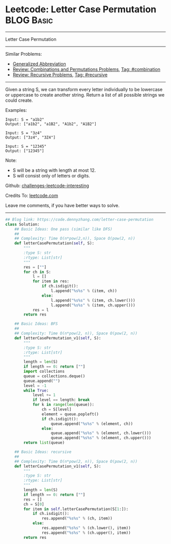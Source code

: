 * Leetcode: Letter Case Permutation                                              :BLOG:Basic:
#+STARTUP: showeverything
#+OPTIONS: toc:nil \n:t ^:nil creator:nil d:nil
:PROPERTIES:
:type:     combination, recursive, classic, bfs
:END:
---------------------------------------------------------------------
Letter Case Permutation
---------------------------------------------------------------------
Similar Problems:
- [[https://code.dennyzhang.com/generalized-abbreviation][Generalized Abbreviation]]
- [[https://code.dennyzhang.com/review-combination][Review: Combinations and Permutations Problems]], [[https://code.dennyzhang.com/tag/combination][Tag: #combination]]
- [[https://code.dennyzhang.com/review-recursive][Review: Recursive Problems]], [[https://code.dennyzhang.com/tag/recursive][Tag: #recursive]]
---------------------------------------------------------------------
Given a string S, we can transform every letter individually to be lowercase or uppercase to create another string.  Return a list of all possible strings we could create.

Examples:
#+BEGIN_EXAMPLE
Input: S = "a1b2"
Output: ["a1b2", "a1B2", "A1b2", "A1B2"]
#+END_EXAMPLE

#+BEGIN_EXAMPLE
Input: S = "3z4"
Output: ["3z4", "3Z4"]
#+END_EXAMPLE

#+BEGIN_EXAMPLE
Input: S = "12345"
Output: ["12345"]
#+END_EXAMPLE

Note:

- S will be a string with length at most 12.
- S will consist only of letters or digits.

Github: [[url-external:https://github.com/DennyZhang/challenges-leetcode-interesting/tree/master/problems/letter-case-permutation][challenges-leetcode-interesting]]

Credits To: [[url-external:https://leetcode.com/problems/letter-case-permutation/description/][leetcode.com]]

Leave me comments, if you have better ways to solve.
---------------------------------------------------------------------
#+BEGIN_SRC python
## Blog link: https://code.dennyzhang.com/letter-case-permutation
class Solution:
    ## Basic Ideas: One pass (similar like DFS)
    ##
    ## Complexity: Time O(n*pow(2,n)), Space O(pow(2, n))
    def letterCasePermutation(self, S):
        """
        :type S: str
        :rtype: List[str]
        """
        res = [""]
        for ch in S:
            l = []
            for item in res:
                if ch.isdigit():
                    l.append("%s%s" % (item, ch))
                else:
                    l.append("%s%s" % (item, ch.lower()))
                    l.append("%s%s" % (item, ch.upper()))
            res = l
        return res
        
    ## Basic Ideas: BFS
    ##
    ## Complexity: Time O(n*pow(2, n)), Space O(pow(2, n))
    def letterCasePermutation_v1(self, S):
        """
        :type S: str
        :rtype: List[str]
        """
        length = len(S)
        if length == 0: return [""]
        import collections
        queue = collections.deque()
        queue.append("")
        level = -1
        while True:
            level += 1
            if level == length: break
            for k in range(len(queue)):
                ch = S[level]
                element = queue.popleft()
                if ch.isdigit():
                    queue.append("%s%s" % (element, ch))
                else:
                    queue.append("%s%s" % (element, ch.lower()))
                    queue.append("%s%s" % (element, ch.upper()))
        return list(queue)
            
    ## Basic Ideas: recursive
    ##
    ## Complexity: Time O(n*pow(2, n)), Space O(pow(2, n))
    def letterCasePermutation_v1(self, S):
        """
        :type S: str
        :rtype: List[str]
        """
        length = len(S)
        if length == 0: return [""]
        res = []
        ch = S[0]
        for item in self.letterCasePermutation(S[1:]):
            if ch.isdigit():
                res.append("%s%s" % (ch, item))
            else:
                res.append("%s%s" % (ch.lower(), item))
                res.append("%s%s" % (ch.upper(), item))
        return res
#+END_SRC
